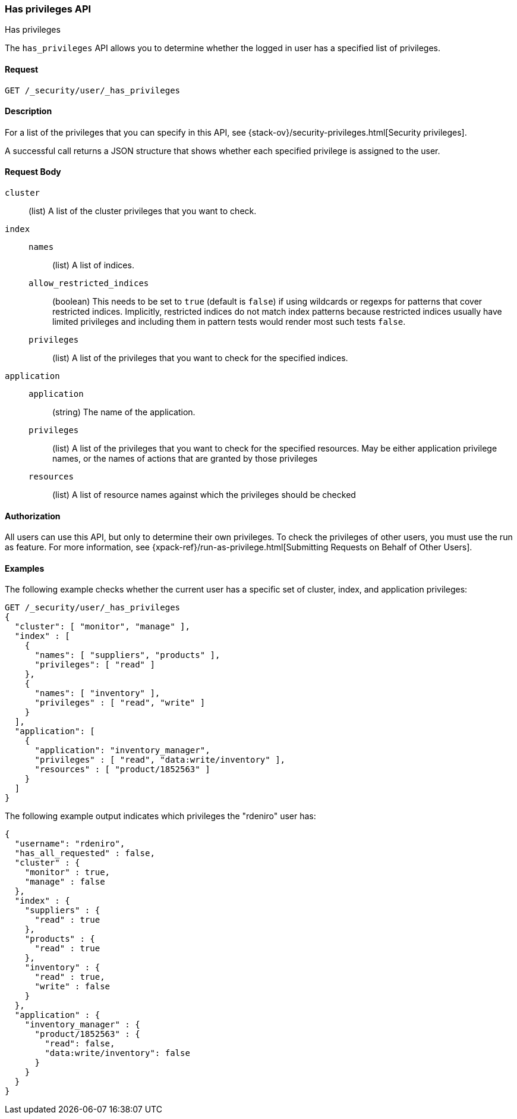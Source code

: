 [role="xpack"]
[[security-api-has-privileges]]
=== Has privileges API
++++
<titleabbrev>Has privileges</titleabbrev>
++++
[[security-api-has-privilege]]

The `has_privileges` API allows you to determine whether the logged in user has
a specified list of privileges.

==== Request

`GET /_security/user/_has_privileges`


==== Description

For a list of the privileges that you can specify in this API,
see {stack-ov}/security-privileges.html[Security privileges].

A successful call returns a JSON structure that shows whether each specified
privilege is assigned to the user.


==== Request Body

`cluster`:: (list) A list of the cluster privileges that you want to check.

`index`::
`names`::: (list) A list of indices.
`allow_restricted_indices`::: (boolean) This needs to be set to `true` (default
is `false`) if using wildcards or regexps for patterns that cover restricted
indices. Implicitly, restricted indices do not match index patterns because
restricted indices usually have limited privileges and including them in
pattern tests would render most such tests `false`.
`privileges`::: (list) A list of the privileges that you want to check for the
specified indices.

`application`::
`application`::: (string) The name of the application.
`privileges`::: (list) A list of the privileges that you want to check for the
specified resources. May be either application privilege names, or the names of
actions that are granted by those privileges
`resources`::: (list) A list of resource names against which the privileges
should be checked

==== Authorization

All users can use this API, but only to determine their own privileges.
To check the privileges of other users, you must use the run as feature. For
more information, see
{xpack-ref}/run-as-privilege.html[Submitting Requests on Behalf of Other Users].


==== Examples

The following example checks whether the current user has a specific set of
cluster, index, and application privileges:

[source,js]
--------------------------------------------------
GET /_security/user/_has_privileges
{
  "cluster": [ "monitor", "manage" ],
  "index" : [
    {
      "names": [ "suppliers", "products" ],
      "privileges": [ "read" ]
    },
    {
      "names": [ "inventory" ],
      "privileges" : [ "read", "write" ]
    }
  ],
  "application": [
    {
      "application": "inventory_manager",
      "privileges" : [ "read", "data:write/inventory" ],
      "resources" : [ "product/1852563" ]
    }
  ]
}
--------------------------------------------------
// CONSOLE

The following example output indicates which privileges the "rdeniro" user has:

[source,js]
--------------------------------------------------
{
  "username": "rdeniro",
  "has_all_requested" : false,
  "cluster" : {
    "monitor" : true,
    "manage" : false
  },
  "index" : {
    "suppliers" : {
      "read" : true
    },
    "products" : {
      "read" : true
    },
    "inventory" : {
      "read" : true,
      "write" : false
    }
  },
  "application" : {
    "inventory_manager" : {
      "product/1852563" : {
        "read": false,
        "data:write/inventory": false
      }
    }
  }
}
--------------------------------------------------
// TESTRESPONSE[s/"rdeniro"/"$body.username"/]
// TESTRESPONSE[s/: false/: true/]
